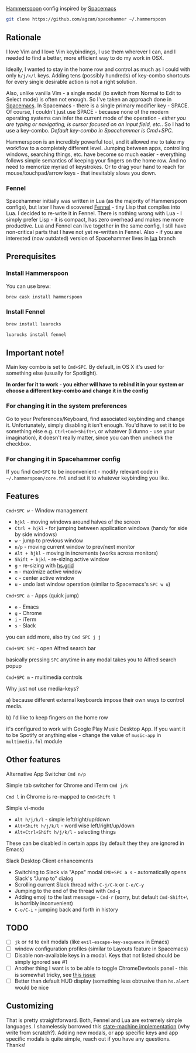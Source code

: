 [[http://www.hammerspoon.org/][Hammerspoon]] config inspired by [[http://spacemacs.org/][Spacemacs]]

#+BEGIN_SRC bash
git clone https://github.com/agzam/spacehammer ~/.hammerspoon
#+END_SRC

** Rationale
   I love Vim and I love Vim keybindings, I use them wherever I can, and I needed to find a better, more efficient way to do my work in OSX.

   Ideally, I wanted to stay in the home row and control as much as I could with only =h/j/k/l= keys. Adding tens (possibly hundreds) of key-combo shortcuts for every single desirable action is not a right solution.

   Also, unlike vanilla Vim - a single modal (to switch from Normal to Edit to Select mode) is often not enough. So I've taken an approach done in [[http://spacemacs.org/][Spacemacs]]. In Spacemacs - there is a single primary modifier key - SPACE. Of course, I couldn't just use SPACE - because none of the modern operating systems can infer the current mode of the operation - /either you are typing or navigating, is cursor focused on an input field, etc./. So I had to use a key-combo. /Default key-combo in Spacehammer is Cmd+SPC./

   Hammerspoon is an incredibly powerful tool, and it allowed me to take my workflow to a completely different level. Jumping between apps, controlling windows, searching things, etc. have become so much easier - everything follows simple semantics of keeping your fingers on the home row. And no need to memorize myriad of keystrokes. Or to drag your hand to reach for mouse/touchpad/arrow keys - that inevitably slows you down.
*** Fennel
    Spacehammer initially was written in Lua (as the majority of Hammerspoon configs), but later I have discovered [[https://fennel-lang.org/][Fennel]] - tiny Lisp that compiles into Lua. I decided to re-write it in Fennel. There is nothing wrong with Lua - I simply prefer Lisp - it is compact, has zero overhead and makes me more productive.
    Lua and Fennel can live together in the same config, I still have non-critical parts that I have not yet re-written in Fennel. Also - if you are interested (now outdated) version of Spacehammer lives in [[https://github.com/agzam/spacehammer/tree/lua][lua]] branch

** Prerequisites
*** Install Hammerspoon
    You can use brew:
    #+begin_src bash
      brew cask install hammerspoon
    #+end_src
*** Install Fennel
    #+begin_src bash
      brew install luarocks

      luarocks install fennel
    #+end_src

** Important note!
   Main key combo is set to =Cmd+SPC=. By default, in OS X it's used for something else (usually for Spotlight).

   *In order for it to work - you either will have to rebind it in your system or choose a different key-combo and change it in the config*

*** For changing it in the system preferences
    Go to your Preferences/Keyboard, find associated keybinding and change it. Unfortunately, simply disabling it isn't enough. You'd have to set it to be something else e.g. =Ctrl+Cmd+Shift+\= or whatever (I dunno - use your imagination), it doesn't really matter, since you can then uncheck the checkbox.
*** For changing it in Spacehammer config
    If you find =Cmd+SPC= to be inconvenient - modify relevant code in =~/.hammerspoon/core.fnl= and set it to whatever keybinding you like.
** Features
**** =Cmd+SPC w= - Window management
     - =hjkl= - moving windows around halves of the screen
     - =Ctrl + hjkl= - for jumping between application windows (handy for side by side windows)
     - =w= - jump to previous window
     - =n/p= - moving current window to prev/next monitor
     - =Alt + hjkl= - moving in increments (works across monitors)
     - =Shift + hjkl= - re-sizing active window
     - =g= - re-sizing with [[http://www.hammerspoon.org/docs/hs.grid.html][hs.grid]]
     - =m= - maximize active window
     - =c= - center active window
     - =u= - undo last window operation (similar to Spacemacs's =SPC w u=)

**** =Cmd+SPC a= - Apps (quick jump)
     - =e= - Emacs
     - =g= - Chrome
     - =i= - iTerm
     - =s= - Slack

     you can add more, also try =Cmd SPC j j=

**** =Cmd+SPC SPC= - open Alfred search bar
     basically pressing =SPC= anytime in any modal takes you to Alfred search popup

**** =Cmd+SPC m= - multimedia controls
     Why just not use media-keys?

       a) because different external keyboards impose their own ways to control media.

       b) I'd like to keep fingers on the home row

    it's configured to work with Google Play Music Desktop App. If you want it to be Spotify or anything else - change the value of  =music-app= in =multimedia.fnl= module

** Other features
**** Alternative App Switcher =Cmd n/p=
**** Simple tab switcher for Chrome and iTerm =Cmd j/k=
     =Cmd l= in Chrome is re-mapped to =Cmd+Shift l=
**** Simple vi-mode
     - =Alt h/j/k/l= - simple left/right/up/down
     - =Alt+Shift h/j/k/l= - word wise left/right/up/down
     - =Alt+Ctrl+Shift h/j/k/l= - selecting things

     These can be disabled in certain apps (by default they they are ignored in Emacs)
**** Slack Desktop Client enhancements
      - Switching to Slack via "Apps" modal =CMD+SPC a s= - automatically opens Slack's "Jump to" dialog
      - Scrolling current Slack thread with =C-j/C-k= or =C-e/C-y=
      - Jumping to the end of the thread with =Cmd-g=
      - Adding emoji to the last message - =Cmd-r= (sorry, but default =Cmd-Shift+\= is horribly inconvenient)
      - =C-o/C-i= - jumping back and forth in history
** TODO
   - [ ] =jk= or =fd= to exit modals (like =evil-escape-key-sequence= in Emacs)
   - [ ] window configuration profiles (similar to Layouts feature in Spacemacs)
   - [ ] Disable non-available keys in a modal. Keys that not listed should be simply ignored see #1
   - [ ] Another thing I want is to be able to toggle ChromeDevtools panel - this is somewhat tricky, see [[https://github.com/Hammerspoon/hammerspoon/issues/1506][this issue]]
   - [ ] Better than default HUD display (something less obtrusive than ~hs.alert~ would be nice

** Customizing
   That is pretty straightforward. Both, Fennel and Lua are extremely simple languages. I shamelessly borrowed this [[https://github.com/kyleconroy/lua-state-machine][state-machine implementation]] (why write from scratch?). Adding new modals, or app specific keys and app specific modals is quite simple, reach out if you have any questions. Thanks!
